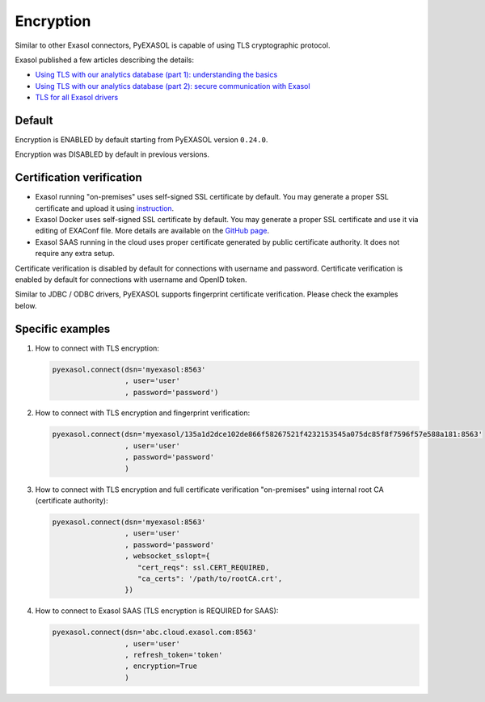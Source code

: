 Encryption
==========

Similar to other Exasol connectors, PyEXASOL is capable of using TLS cryptographic protocol.

Exasol published a few articles describing the details:

- `Using TLS with our analytics database (part 1): understanding the basics <https://www.exasol.com/resource/using-tls-with-our-analytics-database-understanding-the-basics/>`_
- `Using TLS with our analytics database (part 2): secure communication with Exasol <https://www.exasol.com/resource/using-tls-with-our-analytics-database-secure-communication-with-exasol/>`_
- `TLS for all Exasol drivers <https://www.exasol.com/support/browse/EXASOL-2936>`_

Default
-------

Encryption is ENABLED by default starting from PyEXASOL version ``0.24.0``.

Encryption was DISABLED by default in previous versions.

Certification verification
--------------------------

- Exasol running "on-premises" uses self-signed SSL certificate by default. You may generate a proper SSL certificate and upload it using `instruction <https://docs.exasol.com/administration/on-premise/access_management/tls_certificate.htm>`_.
- Exasol Docker uses self-signed SSL certificate by default. You may generate a proper SSL certificate and use it via editing of EXAConf file. More details are available on the `GitHub page <https://github.com/exasol/docker-db>`_.
- Exasol SAAS running in the cloud uses proper certificate generated by public certificate authority. It does not require any extra setup.

Certificate verification is disabled by default for connections with username and password. Certificate verification is enabled by default for connections with username and OpenID token.

Similar to JDBC / ODBC drivers, PyEXASOL supports fingerprint certificate verification. Please check the examples below.

Specific examples
-----------------

1) How to connect with TLS encryption:

   .. code-block:: python

      pyexasol.connect(dsn='myexasol:8563'
                       , user='user'
                       , password='password')


2) How to connect with TLS encryption and fingerprint verification:

   .. code-block:: python

      pyexasol.connect(dsn='myexasol/135a1d2dce102de866f58267521f4232153545a075dc85f8f7596f57e588a181:8563'
                       , user='user'
                       , password='password'
                       )


3) How to connect with TLS encryption and full certificate verification "on-premises" using internal root CA (certificate authority):

   .. code-block:: python

      pyexasol.connect(dsn='myexasol:8563'
                       , user='user'
                       , password='password'
                       , websocket_sslopt={
                          "cert_reqs": ssl.CERT_REQUIRED,
                          "ca_certs": '/path/to/rootCA.crt',
                       })


4) How to connect to Exasol SAAS (TLS encryption is REQUIRED for SAAS):

   .. code-block:: python

      pyexasol.connect(dsn='abc.cloud.exasol.com:8563'
                       , user='user'
                       , refresh_token='token'
                       , encryption=True
                       )
